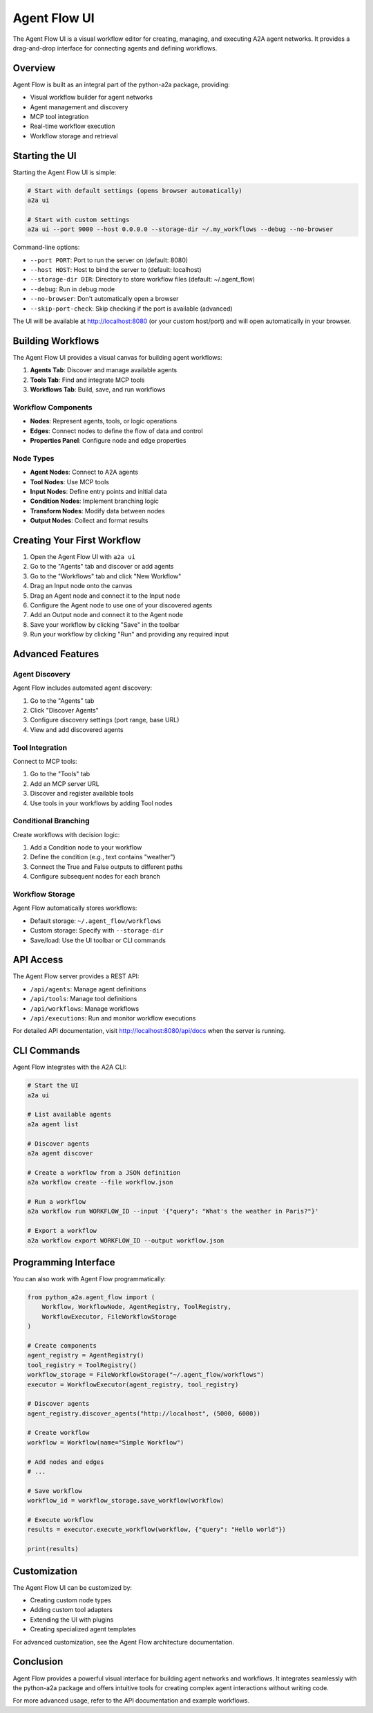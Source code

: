 Agent Flow UI
===========

The Agent Flow UI is a visual workflow editor for creating, managing, and executing A2A agent networks.
It provides a drag-and-drop interface for connecting agents and defining workflows.

.. image:: ../images/agent_flow_ui.png
   :alt: Agent Flow UI
   :align: center

Overview
--------

Agent Flow is built as an integral part of the python-a2a package, providing:

- Visual workflow builder for agent networks
- Agent management and discovery
- MCP tool integration
- Real-time workflow execution
- Workflow storage and retrieval

Starting the UI
--------------

Starting the Agent Flow UI is simple:

.. code-block:: bash

    # Start with default settings (opens browser automatically)
    a2a ui
    
    # Start with custom settings
    a2a ui --port 9000 --host 0.0.0.0 --storage-dir ~/.my_workflows --debug --no-browser

Command-line options:

- ``--port PORT``: Port to run the server on (default: 8080)
- ``--host HOST``: Host to bind the server to (default: localhost)
- ``--storage-dir DIR``: Directory to store workflow files (default: ~/.agent_flow)
- ``--debug``: Run in debug mode
- ``--no-browser``: Don't automatically open a browser
- ``--skip-port-check``: Skip checking if the port is available (advanced)

The UI will be available at http://localhost:8080 (or your custom host/port) and will open automatically in your browser.

Building Workflows
----------------

The Agent Flow UI provides a visual canvas for building agent workflows:

1. **Agents Tab**: Discover and manage available agents
2. **Tools Tab**: Find and integrate MCP tools
3. **Workflows Tab**: Build, save, and run workflows

Workflow Components
~~~~~~~~~~~~~~~~~

- **Nodes**: Represent agents, tools, or logic operations
- **Edges**: Connect nodes to define the flow of data and control
- **Properties Panel**: Configure node and edge properties

Node Types
~~~~~~~~~

- **Agent Nodes**: Connect to A2A agents
- **Tool Nodes**: Use MCP tools
- **Input Nodes**: Define entry points and initial data
- **Condition Nodes**: Implement branching logic
- **Transform Nodes**: Modify data between nodes
- **Output Nodes**: Collect and format results

Creating Your First Workflow
--------------------------

1. Open the Agent Flow UI with ``a2a ui``
2. Go to the "Agents" tab and discover or add agents
3. Go to the "Workflows" tab and click "New Workflow"
4. Drag an Input node onto the canvas
5. Drag an Agent node and connect it to the Input node
6. Configure the Agent node to use one of your discovered agents
7. Add an Output node and connect it to the Agent node
8. Save your workflow by clicking "Save" in the toolbar
9. Run your workflow by clicking "Run" and providing any required input

Advanced Features
---------------

Agent Discovery
~~~~~~~~~~~~~

Agent Flow includes automated agent discovery:

1. Go to the "Agents" tab
2. Click "Discover Agents"
3. Configure discovery settings (port range, base URL)
4. View and add discovered agents

Tool Integration
~~~~~~~~~~~~~

Connect to MCP tools:

1. Go to the "Tools" tab
2. Add an MCP server URL
3. Discover and register available tools
4. Use tools in your workflows by adding Tool nodes

Conditional Branching
~~~~~~~~~~~~~~~~~~

Create workflows with decision logic:

1. Add a Condition node to your workflow
2. Define the condition (e.g., text contains "weather")
3. Connect the True and False outputs to different paths
4. Configure subsequent nodes for each branch

Workflow Storage
~~~~~~~~~~~~~

Agent Flow automatically stores workflows:

- Default storage: ``~/.agent_flow/workflows``
- Custom storage: Specify with ``--storage-dir``
- Save/load: Use the UI toolbar or CLI commands

API Access
---------

The Agent Flow server provides a REST API:

- ``/api/agents``: Manage agent definitions
- ``/api/tools``: Manage tool definitions
- ``/api/workflows``: Manage workflows
- ``/api/executions``: Run and monitor workflow executions

For detailed API documentation, visit http://localhost:8080/api/docs when the server is running.

CLI Commands
----------

Agent Flow integrates with the A2A CLI:

.. code-block:: bash

    # Start the UI
    a2a ui
    
    # List available agents
    a2a agent list
    
    # Discover agents
    a2a agent discover
    
    # Create a workflow from a JSON definition
    a2a workflow create --file workflow.json
    
    # Run a workflow
    a2a workflow run WORKFLOW_ID --input '{"query": "What's the weather in Paris?"}'
    
    # Export a workflow
    a2a workflow export WORKFLOW_ID --output workflow.json

Programming Interface
------------------

You can also work with Agent Flow programmatically:

.. code-block:: python

    from python_a2a.agent_flow import (
        Workflow, WorkflowNode, AgentRegistry, ToolRegistry, 
        WorkflowExecutor, FileWorkflowStorage
    )
    
    # Create components
    agent_registry = AgentRegistry()
    tool_registry = ToolRegistry()
    workflow_storage = FileWorkflowStorage("~/.agent_flow/workflows")
    executor = WorkflowExecutor(agent_registry, tool_registry)
    
    # Discover agents
    agent_registry.discover_agents("http://localhost", (5000, 6000))
    
    # Create workflow
    workflow = Workflow(name="Simple Workflow")
    
    # Add nodes and edges
    # ...
    
    # Save workflow
    workflow_id = workflow_storage.save_workflow(workflow)
    
    # Execute workflow
    results = executor.execute_workflow(workflow, {"query": "Hello world"})
    
    print(results)

Customization
-----------

The Agent Flow UI can be customized by:

- Creating custom node types
- Adding custom tool adapters
- Extending the UI with plugins
- Creating specialized agent templates

For advanced customization, see the Agent Flow architecture documentation.

Conclusion
---------

Agent Flow provides a powerful visual interface for building agent networks and workflows. It integrates seamlessly with the python-a2a package and offers intuitive tools for creating complex agent interactions without writing code.

For more advanced usage, refer to the API documentation and example workflows.